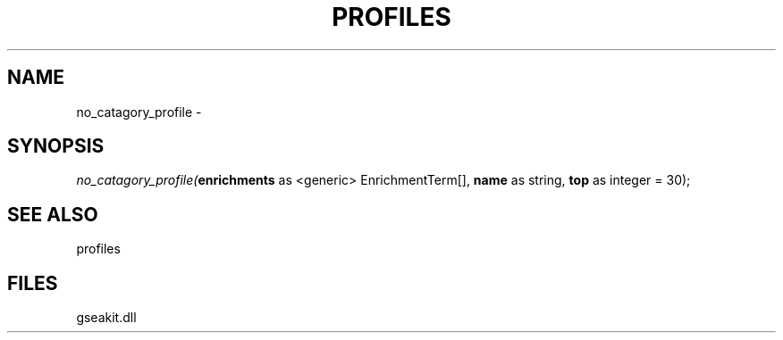 .\" man page create by R# package system.
.TH PROFILES 1 2000-01-01 "no_catagory_profile" "no_catagory_profile"
.SH NAME
no_catagory_profile \- 
.SH SYNOPSIS
\fIno_catagory_profile(\fBenrichments\fR as <generic> EnrichmentTerm[], 
\fBname\fR as string, 
\fBtop\fR as integer = 30);\fR
.SH SEE ALSO
profiles
.SH FILES
.PP
gseakit.dll
.PP
